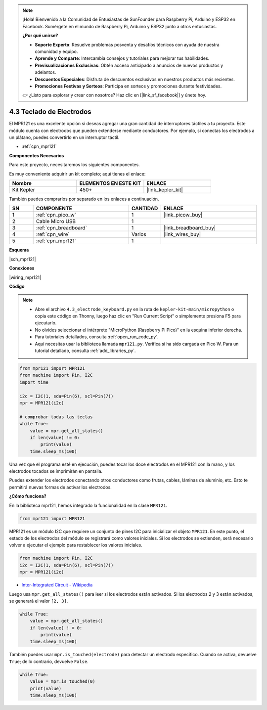 .. note::

    ¡Hola! Bienvenido a la Comunidad de Entusiastas de SunFounder para Raspberry Pi, Arduino y ESP32 en Facebook. Sumérgete en el mundo de Raspberry Pi, Arduino y ESP32 junto a otros entusiastas.

    **¿Por qué unirse?**

    - **Soporte Experto**: Resuelve problemas posventa y desafíos técnicos con ayuda de nuestra comunidad y equipo.
    - **Aprende y Comparte**: Intercambia consejos y tutoriales para mejorar tus habilidades.
    - **Previsualizaciones Exclusivas**: Obtén acceso anticipado a anuncios de nuevos productos y adelantos.
    - **Descuentos Especiales**: Disfruta de descuentos exclusivos en nuestros productos más recientes.
    - **Promociones Festivas y Sorteos**: Participa en sorteos y promociones durante festividades.

    👉 ¿Listo para explorar y crear con nosotros? Haz clic en [|link_sf_facebook|] y únete hoy.

.. _py_mpr121:

4.3 Teclado de Electrodos
================================

El MPR121 es una excelente opción si deseas agregar una gran cantidad de 
interruptores táctiles a tu proyecto. Este módulo cuenta con electrodos 
que pueden extenderse mediante conductores. Por ejemplo, si conectas los 
electrodos a un plátano, puedes convertirlo en un interruptor táctil.

* :ref:`cpn_mpr121`

**Componentes Necesarios**

Para este proyecto, necesitaremos los siguientes componentes. 

Es muy conveniente adquirir un kit completo; aquí tienes el enlace:

.. list-table::
    :widths: 20 20 20
    :header-rows: 1

    *   - Nombre	
        - ELEMENTOS EN ESTE KIT
        - ENLACE
    *   - Kit Kepler	
        - 450+
        - |link_kepler_kit|

También puedes comprarlos por separado en los enlaces a continuación.

.. list-table::
    :widths: 5 20 5 20
    :header-rows: 1

    *   - SN
        - COMPONENTE	
        - CANTIDAD
        - ENLACE

    *   - 1
        - :ref:`cpn_pico_w`
        - 1
        - |link_picow_buy|
    *   - 2
        - Cable Micro USB
        - 1
        - 
    *   - 3
        - :ref:`cpn_breadboard`
        - 1
        - |link_breadboard_buy|
    *   - 4
        - :ref:`cpn_wire`
        - Varios
        - |link_wires_buy|
    *   - 5
        - :ref:`cpn_mpr121`
        - 1
        - 

**Esquema**

|sch_mpr121|

**Conexiones**

|wiring_mpr121|

**Código**

.. note::

    * Abre el archivo ``4.3_electrode_keyboard.py`` en la ruta de ``kepler-kit-main/micropython`` o copia este código en Thonny, luego haz clic en "Run Current Script" o simplemente presiona F5 para ejecutarlo.

    * No olvides seleccionar el intérprete "MicroPython (Raspberry Pi Pico)" en la esquina inferior derecha.

    * Para tutoriales detallados, consulta :ref:`open_run_code_py`.

    * Aquí necesitas usar la biblioteca llamada ``mpr121.py``. Verifica si ha sido cargada en Pico W. Para un tutorial detallado, consulta :ref:`add_libraries_py`.

.. code-block:: python

    from mpr121 import MPR121
    from machine import Pin, I2C
    import time

    i2c = I2C(1, sda=Pin(6), scl=Pin(7))
    mpr = MPR121(i2c)

    # comprobar todas las teclas
    while True:
        value = mpr.get_all_states()
        if len(value) != 0:
            print(value)
        time.sleep_ms(100)

Una vez que el programa esté en ejecución, puedes tocar los doce electrodos en el MPR121 con la mano, y los electrodos tocados se imprimirán en pantalla.

Puedes extender los electrodos conectando otros conductores como frutas, cables, láminas de aluminio, etc. Esto te permitirá nuevas formas de activar los electrodos.

**¿Cómo funciona?**

En la biblioteca mpr121, hemos integrado la funcionalidad en la clase ``MPR121``.

.. code-block:: python

    from mpr121 import MPR121

MPR121 es un módulo I2C que requiere un conjunto de pines I2C para inicializar el objeto ``MPR121``. En este punto, el estado de los electrodos del módulo se registrará como valores iniciales. Si los electrodos se extienden, será necesario volver a ejecutar el ejemplo para restablecer los valores iniciales.

.. code-block:: python

    from machine import Pin, I2C
    i2c = I2C(1, sda=Pin(6), scl=Pin(7))
    mpr = MPR121(i2c)

* `Inter-Integrated Circuit - Wikipedia <https://en.wikipedia.org/wiki/I2C>`_

Luego usa ``mpr.get_all_states()`` para leer si los electrodos están activados. Si los electrodos 2 y 3 están activados, se generará el valor ``[2, 3]``.

.. code-block::

    while True:
        value = mpr.get_all_states()
        if len(value) ! = 0:
            print(value)
        time.sleep_ms(100)

También puedes usar ``mpr.is_touched(electrode)`` para detectar un electrodo específico. Cuando se activa, devuelve ``True``; de lo contrario, devuelve ``False``.

.. code-block:: python

    while True:
        value = mpr.is_touched(0)
        print(value)
        time.sleep_ms(100)